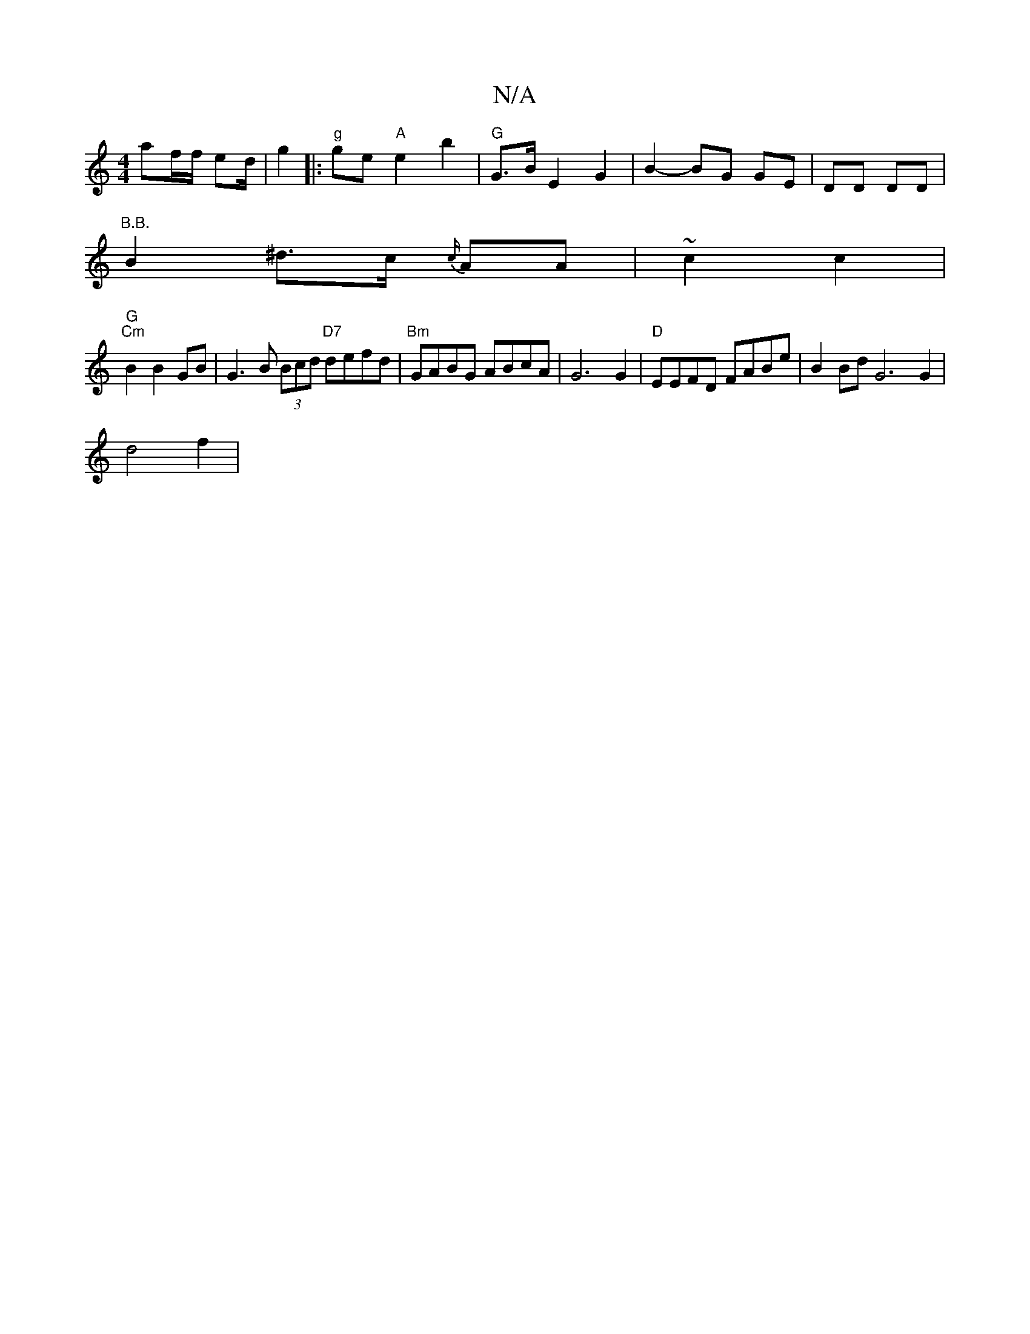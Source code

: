 X:1
T:N/A
M:4/4
R:N/A
K:Cmajor
 af/f/ ed/ | g2 |:"g"ge "A"e2 b2 | "G"G>B E2 G2 | B2- BG GE | DD DD | "B.B.
B2^d>c {c/}AA | ~c2 c2 |
"G" "Cm" B2 B2 GB | 1 G3B (3Bcd "D7"defd|"Bm"GABG ABcA | G6 G2 |"D"EEFD FABe | B2Bd G6 G2 |
d4 f2 |